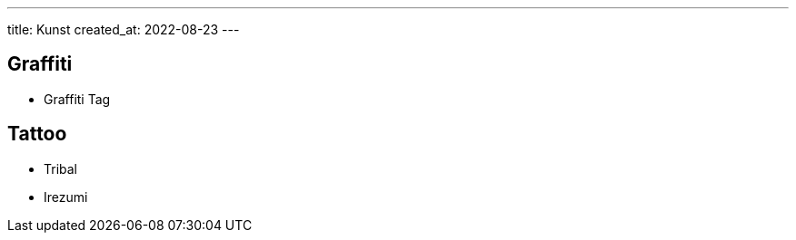 ---
title: Kunst
created_at: 2022-08-23
---

== Graffiti

* Graffiti Tag

== Tattoo

* Tribal
* Irezumi